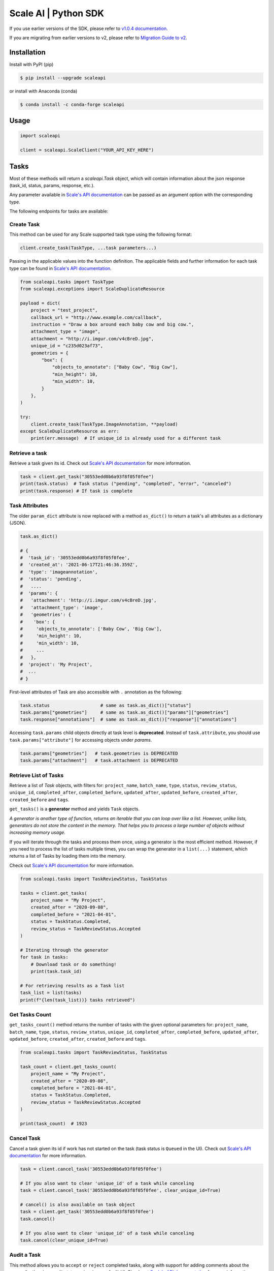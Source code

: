 *********************
Scale AI | Python SDK
*********************

If you use earlier versions of the SDK, please refer to `v1.0.4 documentation <https://github.com/scaleapi/scaleapi-python-client/blob/release-1.0.4/README.rst>`_.

If you are migrating from earlier versions to v2,  please refer to `Migration Guide to v2 <https://github.com/scaleapi/scaleapi-python-client/blob/master/docs/migration_guide.md>`_.

|pic1| |pic2| |pic3|

.. |pic1| image:: https://pepy.tech/badge/scaleapi/month
  :alt: Downloads
  :target: https://pepy.tech/project/scaleapi
.. |pic2| image:: https://img.shields.io/pypi/pyversions/scaleapi.svg
  :alt: Supported Versions
  :target: https://pypi.org/project/scaleapi
.. |pic3| image:: https://img.shields.io/github/contributors/scaleapi/scaleapi-python-client.svg
  :alt: Contributors
  :target: https://github.com/scaleapi/scaleapi-python-client/graphs/contributors

Installation
____________

Install with PyPI (pip)

.. code-block:: bash

    $ pip install --upgrade scaleapi

or install with Anaconda (conda)

.. code-block:: bash

    $ conda install -c conda-forge scaleapi

Usage
_____

.. code-block:: python

    import scaleapi

    client = scaleapi.ScaleClient("YOUR_API_KEY_HERE")

Tasks
_____

Most of these methods will return a `scaleapi.Task` object, which will contain information
about the json response (task_id, status, params, response, etc.).

Any parameter available in `Scale's API documentation`__ can be passed as an argument option with the corresponding type.

__ https://docs.scale.com/reference#tasks-object-overview

The following endpoints for tasks are available:

Create Task
^^^^^^^^^^^

This method can be used for any Scale supported task type using the following format:

.. code-block:: python

    client.create_task(TaskType, ...task parameters...)

Passing in the applicable values into the function definition. The applicable fields and further information for each task type can be found in `Scale's API documentation`__.

__ https://docs.scale.com/reference

.. code-block:: python

    from scaleapi.tasks import TaskType
    from scaleapi.exceptions import ScaleDuplicateResource

    payload = dict(
        project = "test_project",
        callback_url = "http://www.example.com/callback",
        instruction = "Draw a box around each baby cow and big cow.",
        attachment_type = "image",
        attachment = "http://i.imgur.com/v4cBreD.jpg",
        unique_id = "c235d023af73",
        geometries = {
            "box": {
                "objects_to_annotate": ["Baby Cow", "Big Cow"],
                "min_height": 10,
                "min_width": 10,
            }
        },
    )

    try:
        client.create_task(TaskType.ImageAnnotation, **payload)
    except ScaleDuplicateResource as err:
        print(err.message)  # If unique_id is already used for a different task


Retrieve a task
^^^^^^^^^^^^^^^

Retrieve a task given its id. Check out `Scale's API documentation`__ for more information.

__ https://docs.scale.com/reference#retrieve-tasks

.. code-block :: python

    task = client.get_task("30553edd0b6a93f8f05f0fee")
    print(task.status)  # Task status ("pending", "completed", "error", "canceled")
    print(task.response) # If task is complete


Task Attributes
^^^^^^^^^^^^^^^

The older ``param_dict`` attribute is now replaced with a method ``as_dict()`` to return a task's all attributes as a dictionary (JSON).

.. code-block :: python

    task.as_dict()

    # {
    #  'task_id': '30553edd0b6a93f8f05f0fee',
    #  'created_at': '2021-06-17T21:46:36.359Z',
    #  'type': 'imageannotation',
    #  'status': 'pending',
    #   ....
    #  'params': {
    #   'attachment': 'http://i.imgur.com/v4cBreD.jpg',
    #   'attachment_type': 'image',
    #   'geometries': {
    #    'box': {
    #     'objects_to_annotate': ['Baby Cow', 'Big Cow'],
    #     'min_height': 10,
    #     'min_width': 10,
    #     ...
    #   },
    #  'project': 'My Project',
    #  ...
    # }

First-level attributes of Task are also accessible with ``.`` annotation as the following:

.. code-block :: python

    task.status                   # same as task.as_dict()["status"]
    task.params["geometries"]     # same as task.as_dict()["params"]["geometries"]
    task.response["annotations"]  # same as task.as_dict()["response"]["annotations"]


Accessing ``task.params`` child objects directly at task level is **deprecated**. Instead of ``task.attribute``, you should use ``task.params["attribute"]`` for accessing objects under `params`.

.. code-block :: python

    task.params["geometries"]   # task.geometries is DEPRECATED
    task.params["attachment"]   # task.attachment is DEPRECATED

Retrieve List of Tasks
^^^^^^^^^^^^^^^^^^^^^^

Retrieve a list of `Task` objects, with filters for: ``project_name``, ``batch_name``, ``type``, ``status``,
``review_status``, ``unique_id``, ``completed_after``, ``completed_before``, ``updated_after``, ``updated_before``,
``created_after``, ``created_before`` and ``tags``.

``get_tasks()`` is a **generator** method and yields ``Task`` objects.

*A generator is another type of function, returns an iterable that you can loop over like a list.
However, unlike lists, generators do not store the content in the memory.
That helps you to process a large number of objects without increasing memory usage.*

If you will iterate through the tasks and process them once, using a generator is the most efficient method.
However, if you need to process the list of tasks multiple times, you can wrap the generator in a ``list(...)``
statement, which returns a list of Tasks by loading them into the memory.

Check out `Scale's API documentation`__ for more information.

__ https://docs.scale.com/reference#list-multiple-tasks

.. code-block :: python

    from scaleapi.tasks import TaskReviewStatus, TaskStatus

    tasks = client.get_tasks(
        project_name = "My Project",
        created_after = "2020-09-08",
        completed_before = "2021-04-01",
        status = TaskStatus.Completed,
        review_status = TaskReviewStatus.Accepted
    )

    # Iterating through the generator
    for task in tasks:
        # Download task or do something!
        print(task.task_id)

    # For retrieving results as a Task list
    task_list = list(tasks)
    print(f"{len(task_list))} tasks retrieved")

Get Tasks Count
^^^^^^^^^^^^^^^

``get_tasks_count()`` method returns the number of tasks with the given optional parameters for: ``project_name``, ``batch_name``, ``type``, ``status``,
``review_status``, ``unique_id``, ``completed_after``, ``completed_before``, ``updated_after``, ``updated_before``,
``created_after``, ``created_before`` and ``tags``.

.. code-block :: python

    from scaleapi.tasks import TaskReviewStatus, TaskStatus

    task_count = client.get_tasks_count(
        project_name = "My Project",
        created_after = "2020-09-08",
        completed_before = "2021-04-01",
        status = TaskStatus.Completed,
        review_status = TaskReviewStatus.Accepted
    )

    print(task_count)  # 1923


Cancel Task
^^^^^^^^^^^

Cancel a task given its id if work has not started on the task (task status is ``Queued`` in the UI). Check out `Scale's API documentation`__ for more information.

__ https://docs.scale.com/reference#cancel-task

.. code-block :: python

    task = client.cancel_task('30553edd0b6a93f8f05f0fee')

    # If you also want to clear 'unique_id' of a task while canceling
    task = client.cancel_task('30553edd0b6a93f8f05f0fee', clear_unique_id=True)

    # cancel() is also available on task object
    task = client.get_task('30553edd0b6a93f8f05f0fee')
    task.cancel()

    # If you also want to clear 'unique_id' of a task while canceling
    task.cancel(clear_unique_id=True)


Audit a Task
^^^^^^^^^^^^

This method allows you to ``accept`` or ``reject`` completed tasks, along with support for adding comments about the reason for the given audit status, mirroring our Audit UI.
Check out `Scale's API documentation`__ for more information.

__ https://docs.scale.com/reference/audit-a-task

.. code-block :: python

    # Accept a completed task by submitting an audit
    client.audit_task('30553edd0b6a93f8f05f0fee', True)

    # Reject a completed task by submitting a comment with the audit
    client.audit_task('30553edd0b6a93f8f05f0fee', False, 'Rejected due to quality')

    # audit() is also available on Task object
    task = client.get_task('30553edd0b6a93f8f05f0fee')
    task.audit(True)


Update A Task's Unique Id
^^^^^^^^^^^^^^^^^^^^^^^^^

Update a given task's unique_id. Check out `Scale's API documentation`__ for more information.

__ https://docs.scale.com/reference/update-task-unique-id

.. code-block :: python

    task = client.update_task_unique_id('30553edd0b6a93f8f05f0fee', "new_unique_id")

    # update_unique_id() is also available on task object
    task = client.get_task('30553edd0b6a93f8f05f0fee')
    task.update_unique_id("new_unique_id")


Clear A Task's Unique Id
^^^^^^^^^^^^^^^^^^^^^^^^^

Clear a given task's unique_id. Check out `Scale's API documentation`__ for more information.

__ https://docs.scale.com/reference/delete-task-unique-id

.. code-block :: python

    task = client.clear_task_unique_id('30553edd0b6a93f8f05f0fee')

    # clear_unique_id() is also available on task object
    task = client.get_task('30553edd0b6a93f8f05f0fee')
    task.clear_unique_id()


Set A Task's Metadata
^^^^^^^^^^^^^^^^^^^^^^^^^

Set a given task's ``metadata``. Check out `Scale's API documentation`__ for more information.

__ https://docs.scale.com/reference/set-metadata

.. code-block :: python

    # set metadata on a task by specifying task id
    new_metadata = {'myKey': 'myValue'}
    task = client.set_task_metadata('30553edd0b6a93f8f05f0fee', new_metadata)

    # set metadata on a task object
    task = client.get_task('30553edd0b6a93f8f05f0fee')
    new_metadata = {'myKey': 'myValue'}
    task.set_metadata(new_metadata)

Set A Task's Tags
^^^^^^^^^^^^^^^^^^^^^^^^^

Set a given task's ``tags``. This will replace all existing tags on a task. Check out `Scale's API documentation`__ for more information.

__ https://docs.scale.com/reference/setting-tags

.. code-block :: python

    # set a list of tags on a task by specifying task id
    new_tags = ["tag1", "tag2", "tag3"]
    task = client.set_task_tags('30553edd0b6a93f8f05f0fee', new_tags)

    # set a list of tags on a task object
    task = client.get_task('30553edd0b6a93f8f05f0fee')
    new_tags = ["tag1", "tag2", "tag3"]
    task.set_tags(new_tags)

Add Tags to A Task
^^^^^^^^^^^^^^^^^^^^^^^^^

Add ``tags`` to a given task. Check out `Scale's API documentation`__ for more information.

__ https://docs.scale.com/reference/adding-tags

.. code-block :: python

    # add a list of tags on a task by specifying task id
    tags_to_add = ["tag4", "tag5"]
    task = client.add_task_tags('30553edd0b6a93f8f05f0fee', tags_to_add)

    # add a list of tags on a task object
    task = client.get_task('30553edd0b6a93f8f05f0fee')
    tags_to_add = ["tag4", "tag5"]
    task.add_tags(tags_to_add)

Delete Tags from A Task
^^^^^^^^^^^^^^^^^^^^^^^^^

Delete ``tags`` from a given task. Check out `Scale's API documentation`__ for more information.

__ https://docs.scale.com/reference/deleting-tags

.. code-block :: python

    # delete a list of tags on a task by specifying task id
    tags_to_delete = ["tag1", "tag2"]
    task = client.delete_task_tags('30553edd0b6a93f8f05f0fee', tags_to_delete)
    
    # delete a list of tags on a task object
    task = client.get_task('30553edd0b6a93f8f05f0fee')
    tags_to_delete = ["tag1", "tag2"]
    task.delete_tags(tags_to_delete)

Batches
_______

Create Batch
^^^^^^^^^^^^

Create a new Batch. Check out `Scale's API documentation`__ for more information.

__ https://docs.scale.com/reference#batch-creation

.. code-block:: python

    batch = client.create_batch(
        project = "test_project",
        callback = "http://www.example.com/callback",
        batch_name = "batch_name_01_07_2021"
    )

    print(batch.name)  # batch_name_01_07_2021

Throws ``ScaleDuplicateResource`` exception if a batch with the same name already exists.

Finalize Batch
^^^^^^^^^^^^^^^

Finalize a Batch. Check out `Scale's API documentation`__ for more information.

__ https://docs.scale.com/reference#batch-finalization

.. code-block:: python

    client.finalize_batch(batch_name="batch_name_01_07_2021")

    # Alternative method
    batch = client.get_batch(batch_name="batch_name_01_07_2021")
    batch.finalize()

Check Batch Status
^^^^^^^^^^^^^^^^^^

Get the status of a Batch. Check out `Scale's API documentation`__ for more information.

__ https://docs.scale.com/reference#batch-status

.. code-block:: python

    client.batch_status(batch_name = "batch_name_01_07_2021")

    # Alternative via Batch.get_status()
    batch = client.get_batch("batch_name_01_07_2021")
    batch.get_status() # Refreshes tasks_{status} attributes of Batch
    print(batch.tasks_pending, batch.tasks_completed)

Retrieve A Batch
^^^^^^^^^^^^^^^^

Retrieve a single Batch. Check out `Scale's API documentation`__ for more information.

__ https://docs.scale.com/reference#batch-retrieval

.. code-block:: python

    batch = client.get_batch(batch_name = "batch_name_01_07_2021")

The older ``param_dict`` attribute is now replaced with a method ``batch.as_dict()`` to return a batch's all attributes as a dictionary (JSON).

List Batches
^^^^^^^^^^^^

Retrieve a list of Batches. Optional parameters are ``project_name``, ``batch_status``, ``created_after`` and ``created_before``.

``get_batches()`` is a **generator** method and yields ``Batch`` objects.

*A generator is another type of function, returns an iterable that you can loop over like a list.
However, unlike lists, generators do not store the content in the memory.
That helps you to process a large number of objects without increasing memory usage.*

When wrapped in a ``list(...)`` statement, it returns a list of Batches by loading them into the memory.

Check out `Scale's API documentation`__ for more information.

__ https://docs.scale.com/reference#batch-list

.. code-block :: python

    from scaleapi.batches import BatchStatus

    batches = client.get_batches(
        batch_status=BatchStatus.Completed,
        created_after = "2020-09-08"
    )

    counter = 0
    for batch in batches:
        counter += 1
        print(f"Downloading batch {counter} | {batch.name} | {batch.project}")

    # Alternative for accessing as a Batch list
    batch_list = list(batches)
    print(f"{len(batch_list))} batches retrieved")

Projects
________

Create Project
^^^^^^^^^^^^^^

Create a new Project. Check out `Scale's API documentation`__ for more information.

__ https://docs.scale.com/reference#project-creation

.. code-block:: python

    from scaleapi.tasks import TaskType

    project = client.create_project(
        project_name = "Test_Project",
        task_type = TaskType.ImageAnnotation,
        params = {"instruction": "Please label the kittens"},
    )

    print(project.name)  # Test_Project

Specify ``rapid=true`` for Rapid projects and ``studio=true`` for Studio projects. Throws ``ScaleDuplicateResource`` exception if a project with the same name already exists.

Retrieve Project
^^^^^^^^^^^^^^^^

Retrieve a single Project. Check out `Scale's API documentation`__ for more information.

__ https://docs.scale.com/reference#project-retrieval

.. code-block:: python

    project = client.get_project(project_name = "test_project")

The older ``param_dict`` attribute is now replaced with a method ``project.as_dict()`` to return a project's all attributes as a dictionary (JSON).

List Projects
^^^^^^^^^^^^^

This function does not take any arguments. Retrieve a list of every Project.
Check out `Scale's API documentation`__ for more information.

__ https://docs.scale.com/reference#batch-list

.. code-block :: python

    counter = 0
    projects = client.projects()
    for project in projects:
        counter += 1
        print(f'Downloading project {counter} | {project.name} | {project.type}')

Update Project
^^^^^^^^^^^^^^

Creates a new version of the Project. Check out `Scale's API documentation`__ for more information.

__ https://docs.scale.com/reference#project-update-parameters

.. code-block :: python

    data = client.update_project(
        project_name="test_project",
        patch=False,
        instruction="update: Please label all the stuff",
    )

Update Ontology
^^^^^^^^^^^^^^^
Creates a new version of the Project Ontology. Check out `Scale's API documentation`__ for more information.

__ https://docs.scale.com/reference#project-update-ontology

.. code-block :: python

    data = client.update_ontology(
        project_name="test_project",
        project_ontology=[
            "Road",
            {
                "choice": "Vehicle",
                "description": "a means of carrying or transporting material",
                "subchoices": ["Car", "Truck", "Train", "Motorcycle"]
            },
        ],
        ontology_name="test_ontology",
    )

Files
________

Files are a way of uploading local files directly to Scale storage or importing files before creating tasks.


Upload Files
^^^^^^^^^^^^^^

Upload a file. Check out `Scale's API documentation`__ for more information.

__ https://docs.scale.com/reference#file-upload-1

.. code-block:: python

    with open(file_name, 'rb') as f:
        my_file = client.upload_file(
            file=f,
            project_name = "test_project",
        )

The ``file.attachment_url`` can be used in place of attachments in task payload.


.. code-block:: python

    my_file.as_dict()

    # {
    #  'attachment_url': 'scaledata://606e2a0a46102303a130949/8ac09a90-c143-4154-9a9b-6c35121396d1f',
    #  'created_at': '2021-06-17T21:56:53.825Z',
    #  'id': '8ac09d70-ca43-4354-9a4b-6c3591396d1f',
    #  'mime_type': 'image/png',
    #  'project_names': ['test_project'],
    #  'size': 340714,
    #  'updated_at': '2021-06-17T21:56:53.825Z'
    # }

Import Files
^^^^^^^^^^^^^^

Import a file from a URL. Check out `Scale's API documentation`__ for more information.

__ https://docs.scale.com/reference#file-import-1

.. code-block:: python

    my_file = client.import_file(
        file_url="http://i.imgur.com/v4cBreD.jpg",
        project_name = "test_project",
    )


After the files are successfully uploaded to Scale's storage, you can access the URL as ``my_file.attachment_url``, which will have a prefix like ``scaledata://``.

The attribute can be passed to the task payloads, in the ``attachment`` parameter.

.. code-block:: python

  task_payload = dict(
      ...
      ...
      attachment_type = "image",
      attachment = my_file.attachment_url,  # scaledata://606e2a30949/89a90-c143-4154-9a9b-6c36d1f
      ...
      ...
  )
  
Manage Teammates
________________

Manage the members of your Scale team via API. Check out `Scale Team API Documentation`__ for more information.

__ https://docs.scale.com/reference/teams-overview

List Teammates
^^^^^^^^^^^^^^

Lists all teammates in your Scale team.
Returns all teammates in a List of Teammate objects.

.. code-block:: python

    teammates = client.list_teammates()

Invite Teammate
^^^^^^^^^^^^^^^

Invites a list of email strings to your team with the provided role.
The available teammate roles are: 'labeler', 'member', or 'manager'.
Returns all teammates in a List of Teammate objects.

.. code-block:: python

    from scaleapi import TeammateRole
    
    teammates = client.invite_teammates(['email1@example.com', 'email2@example.com'], TeammateRole.Member)

Update Teammate Role
^^^^^^^^^^^^^^^^^^^^^

Updates a list of emails of your Scale team members with the new role.
The available teammate roles are: 'labeler', 'member', or 'manager'.
Returns all teammates in a List of Teammate objects.

.. code-block python

    from scaleapi import TeammateRole
    
    teammates = client.update_teammates_role(['email1@example.com', 'email2@example.com'], TeammateRole.Manager)

Example Scripts
_______________

A list of examples scripts for use.

* `cancel_batch.py`__ to concurrently cancel tasks in batches

__ https://github.com/scaleapi/scaleapi-python-client/blob/master/examples/cancel_batch.py

Evaluation tasks (For Scale Rapid projects only)
________________________________________________

Evaluation tasks are tasks that we know the answer to and are used to measure workers' performance internally to ensure the quality

Create Evaluation Task
^^^^^^^^^^^^^^^^^^^^^^

Create an evaluation task.

.. code-block:: python

    client.create_evaluation_task(TaskType, ...task parameters...)

Passing in the applicable values into the function definition. The applicable fields are the same as for create_task. Applicable fields for each task type can be found in `Scale's API documentation`__. Additionally an expected_response is required. An optional initial_response can be provided if it's for a review phase evaluation task.

__ https://docs.scale.com/reference

.. code-block:: python

    from scaleapi.tasks import TaskType

    expected_response = {
        "annotations": {
            "answer_reasonable": {
                "type": "category",
                "field_id": "answer_reasonable",
                "response": [
                    [
                        "no"
                    ]
                ]
            }
        }
    }

    initial_response = {
        "annotations": {
            "answer_reasonable": {
                "type": "category",
                "field_id": "answer_reasonable",
                "response": [
                    [
                        "yes"
                    ]
                ]
            }
        }
    }

    attachments = [
        {"type": "image", "content": "https://i.imgur.com/bGjrNzl.jpeg"}
    ]

    payload = dict(
        project = "test_project",
        attachments,
        initial_response=initial_response,
        expected_response=expected_response,
    )

    client.create_evaluation_task(TaskType.TextCollection, **payload)

Training tasks (For Scale Rapid projects only)
________________________________________________

Training tasks are used to onboard taskers onto your project

Create Training Task
^^^^^^^^^^^^^^^^^^^^^^

Create a training task.

.. code-block:: python

    client.create_training_task(TaskType, ...task parameters...)

Studio Assignments (For Scale Studio only)

List Training Attempts
^^^^^^^^^^^^^^^^^^^^^^^

Retrieves a list of training attempts by labelers.

.. code-block:: python

    client.list_training_attempts(
        quality_task_ids: Optional[List[str]] = None,
        labeler_emails: Optional[List[str]] = None,
        next_token: Optional[str] = None,
        limit: Optional[int] = None,
    )


__________________________________________

Manage project assignments for your labelers.

List All Assignments
^^^^^^^^^^^^^^^^^^^^

Lists all your Scale team members and the projects they are assigned to. 
Returns a dictionary of all teammate assignments with keys as 'emails' of each teammate, and values as a list of project names the teammate are assigned to.

.. code-block:: python

    assignments = client.list_studio_assignments()
    my_assignment = assignments.get('my-email@example.com')

Add Studio Assignment
^^^^^^^^^^^^^^^^^^^^^

Assigns provided projects to specified teammate emails.

Accepts a list of emails and a list of projects.

Returns a dictionary of all teammate assignments with keys as 'emails' of each teammate, and values as a list of project names the teammate are assigned to.

.. code-block:: python

    assignments = client.add_studio_assignments(['email1@example.com', 'email2@example.com'], ['project 1', 'project 2'])


Remove Studio Assignment
^^^^^^^^^^^^^^^^^^^^^^^^

Removes provided projects from specified teammate emails.

Accepts a list of emails and a list of projects.

Returns a dictionary of all teammate assignments with keys as 'emails' of each teammate, and values as a list of project names the teammate are assigned to.

.. code-block:: python

    assignments = client.remove_studio_assignments(['email1@example.com', 'email2@example.com'], ['project 1', 'project 2'])
    
Studio Project Groups (For Scale Studio Only)
_____________________________________________

Manage groups of labelers in our project by using Studio Project Groups.

List Studio Project Groups
^^^^^^^^^^^^^^^^^^^^^^^^^^^

Returns all labeler groups for the specified project.

.. code-block:: python
    
    list_project_group = client.list_project_groups('project_name')

Add Studio Project Group
^^^^^^^^^^^^^^^^^^^^^^^^

Creates a project group with the provided group_name for the specified project and adds the provided teammate emails to the new project group. The team members must be assigned to the specified project in order to be added to the new group.

Returns the created StudioProjectGroup object.

.. code-block:: python

    added_project_group = client.create_project_group(
        'project_name', ['email1@example.com'], 'project_group_name'
    )

Update Studio Project Group
^^^^^^^^^^^^^^^^^^^^^^^^^^^

Assign or remove teammates from a project group. 

Returns the updated StudioProjectGroup object.

.. code-block:: python

    updated_project_group = client.update_project_group(
        'project_name', 'project_group_name', ['emails_to_add'], ['emails_to_remove']
    )
    
Studio Batches (For Scale Studio Only)
_______________________________________

Get information about your pending Studio batches.

List Studio Batches
^^^^^^^^^^^^^^^^^^^

Returns a list of StudioBatch objects for all pending Studio batches.

.. code-block:: python

    studio_batches = client.list_studio_batches()

Assign Studio Batches
^^^^^^^^^^^^^^^^^^^^^^

Sets labeler group assignment for the specified batch.

Returns a StudioBatch object for the specified batch.

.. code-block:: python
    
    assigned_studio_batch = client.assign_studio_batches('batch_name', ['project_group_name'])

Set Studio Batches Priority
^^^^^^^^^^^^^^^^^^^^^^^^^^^^

Sets the order to prioritize your pending Studio batches. You must include all pending studio batches in the List.

Returns a List of StudioBatch objects in the new order.

.. code-block:: python

    studio_batch_priority = client.set_studio_batches_priorities(
        ['pending_batch_1', 'pending_batch_2', 'pending_batch_3']
    )

Reset Studio Batches Priority
^^^^^^^^^^^^^^^^^^^^^^^^^^^^^^^

Resets the order of your Studio batches to the default order, which prioritizes older batches first.

Returns a List of StudioBatch objects in the new order.

.. code-block:: python

    reset_studio_batch_prioprity = client.reset_studio_batches_priorities()


Error handling
______________

If something went wrong while making API calls, then exceptions will be raised automatically
as a `ScaleException` parent type and child exceptions:

- ``ScaleInvalidRequest``: 400 - Bad Request -- The request was unacceptable, often due to missing a required parameter.
- ``ScaleUnauthorized``: 401 - Unauthorized -- No valid API key provided.
- ``ScaleNotEnabled``: 402 - Not enabled -- Please contact sales@scaleapi.com before creating this type of task.
- ``ScaleResourceNotFound``: 404 - Not Found -- The requested resource doesn't exist.
- ``ScaleDuplicateResource``: 409 - Conflict -- Object already exists with same name, idempotency key or unique_id.
- ``ScaleTooManyRequests``: 429 - Too Many Requests -- Too many requests hit the API too quickly.
- ``ScaleInternalError``: 500 - Internal Server Error -- We had a problem with our server. Try again later.
- ``ScaleServiceUnavailable``: 503 - Server Timeout From Request Queueing -- Try again later.
- ``ScaleTimeoutError``: 504 - Server Timeout Error -- Try again later.

Check out `Scale's API documentation <https://docs.scale.com/reference#errors>`_ for more details.

For example:

.. code-block:: python

    from scaleapi.exceptions import ScaleException

    try:
        client.create_task(TaskType.TextCollection, attachment="Some parameters are missing.")
    except ScaleException as err:
        print(err.code)  # 400
        print(err.message)  # Parameter is invalid, reason: "attachments" is required



Troubleshooting
_______________

If you notice any problems, please contact our support via Intercom by logging into your dashboard, or, if you are Enterprise, by contacting your Engagement Manager.
